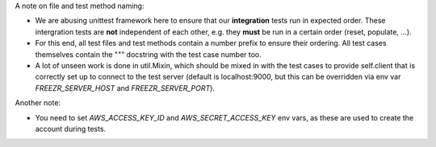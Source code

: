 A note on file and test method naming:

* We are abusing unittest framework here to ensure that our
  **integration** tests run in expected order. These intergration
  tests are **not** independent of each other, e.g. they **must** be
  run in a certain order (reset, populate, ...).

* For this end, all test files and test methods contain a number
  prefix to ensure their ordering. All test cases themselves contain
  the """ docstring with the test case number too.

* A lot of unseen work is done in util.Mixin, which should be mixed in
  with the test cases to provide self.client that is correctly set up
  to connect to the test server (default is localhost:9000, but this
  can be overridden via env var `FREEZR_SERVER_HOST` and
  `FREEZR_SERVER_PORT`).

Another note:

* You need to set `AWS_ACCESS_KEY_ID` and `AWS_SECRET_ACCESS_KEY` env
  vars, as these are used to create the account during tests.
